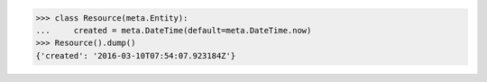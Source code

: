 >>> class Resource(meta.Entity):
...     created = meta.DateTime(default=meta.DateTime.now)
>>> Resource().dump()
{'created': '2016-03-10T07:54:07.923184Z'}

